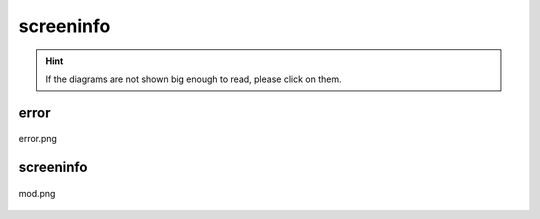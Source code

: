 .. _docs_source_033_class_diagrams_generated_windowmanager_screeninfo:

========================================================
screeninfo
========================================================

.. hint:: If the diagrams are not shown big enough to read, please click on them.

error
-------------------------------------------------------------------------------------

.. figure:: ../../../../../planning/diagrams/classdg_generated/windowmanager/screeninfo/error.png
    :align: center
    :width: 750px

    error.png

screeninfo
-------------------------------------------------------------------------------------

.. figure:: ../../../../../planning/diagrams/classdg_generated/windowmanager/screeninfo/mod.png
    :align: center
    :width: 750px

    mod.png

